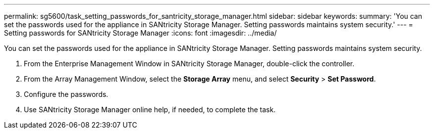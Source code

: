 ---
permalink: sg5600/task_setting_passwords_for_santricity_storage_manager.html
sidebar: sidebar
keywords: 
summary: 'You can set the passwords used for the appliance in SANtricity Storage Manager. Setting passwords maintains system security.'
---
= Setting passwords for SANtricity Storage Manager
:icons: font
:imagesdir: ../media/

[.lead]
You can set the passwords used for the appliance in SANtricity Storage Manager. Setting passwords maintains system security.

. From the Enterprise Management Window in SANtricity Storage Manager, double-click the controller.
. From the Array Management Window, select the *Storage Array* menu, and select *Security* > *Set Password*.
. Configure the passwords.
. Use SANtricity Storage Manager online help, if needed, to complete the task.
